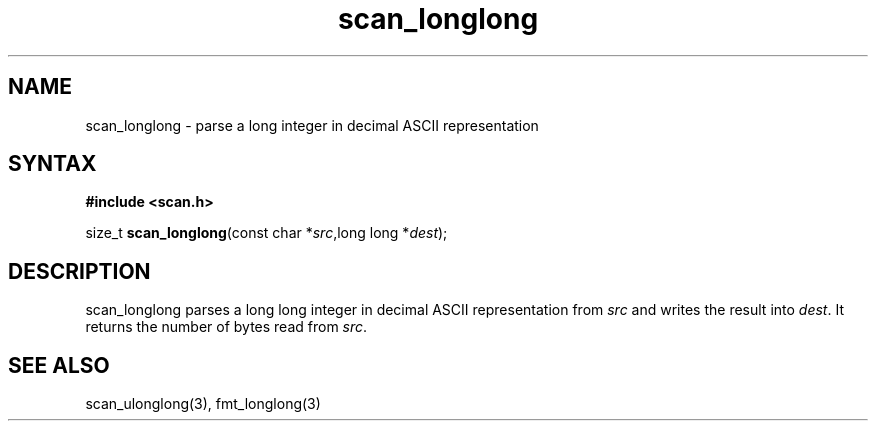 .TH scan_longlong 3
.SH NAME
scan_longlong \- parse a long integer in decimal ASCII representation
.SH SYNTAX
.B #include <scan.h>

size_t \fBscan_longlong\fP(const char *\fIsrc\fR,long long *\fIdest\fR);
.SH DESCRIPTION
scan_longlong parses a long long integer in decimal ASCII representation
from \fIsrc\fR and writes the result into \fIdest\fR. It returns the
number of bytes read from \fIsrc\fR.
.SH "SEE ALSO"
scan_ulonglong(3), fmt_longlong(3)
